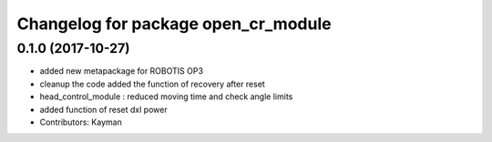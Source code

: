 ^^^^^^^^^^^^^^^^^^^^^^^^^^^^^^^^^^^^
Changelog for package open_cr_module
^^^^^^^^^^^^^^^^^^^^^^^^^^^^^^^^^^^^

0.1.0 (2017-10-27)
-----------
* added new metapackage for ROBOTIS OP3
* cleanup the code
  added the function of recovery after reset
* head_control_module : reduced moving time and check angle limits
* added function of reset dxl power
* Contributors: Kayman
